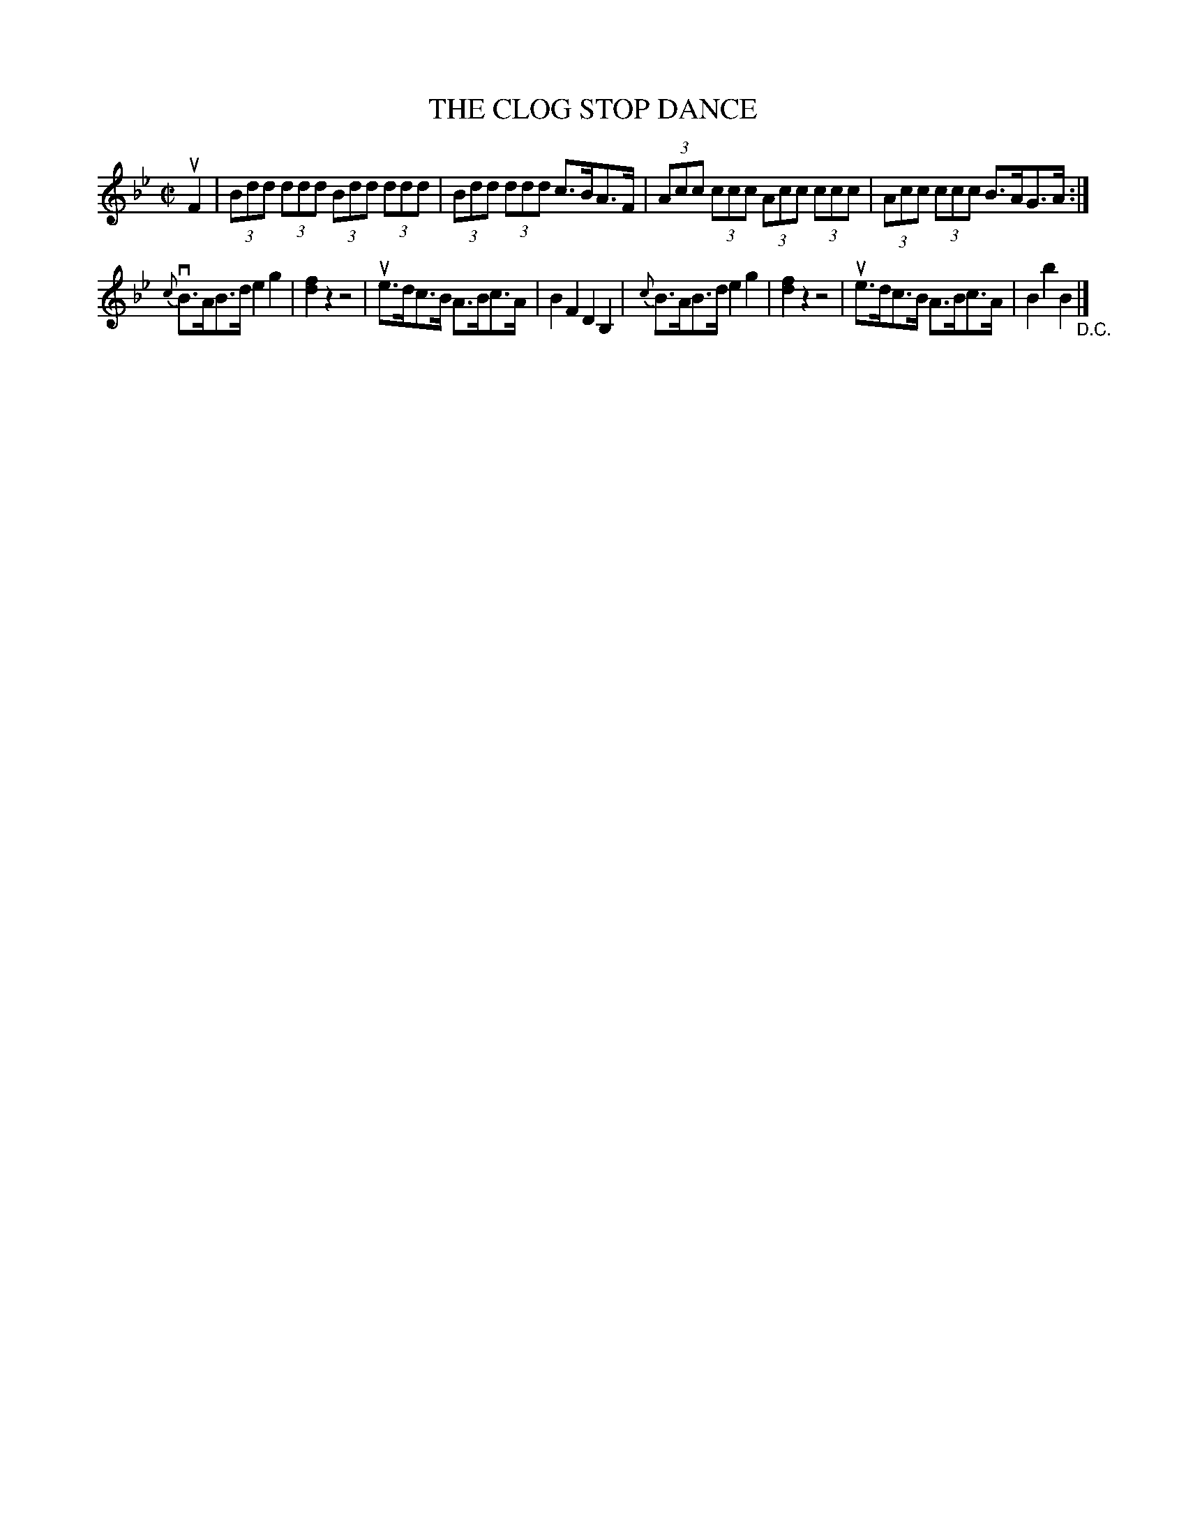 X: 10713
T: THE CLOG STOP DANCE
R: hornpipe
B: K\"ohler's Violin Repository, v.1, 1885 p.71 #3
F: http://www.archive.org/details/klersviolinrepos01edin
Z: 2012 John Chambers <jc:trillian.mit.edu>
M: C|
L: 1/8
K: Bb
uF2 |\
(3Bdd (3ddd (3Bdd (3ddd | (3Bdd (3ddd c>BA>F |\
(3Acc (3ccc (3Acc (3ccc | (3Acc (3ccc B>AG>A :|
{c}vB>AB>d e2g2 | [f2d2]z2 z4 | ue>dc>B A>Bc>A | B2F2 D2B,2 |\
{c}B>AB>d e2g2 | [f2d2]z2 z4 | ue>dc>B A>Bc>A | B2b2 B2 "_D.C."|]
